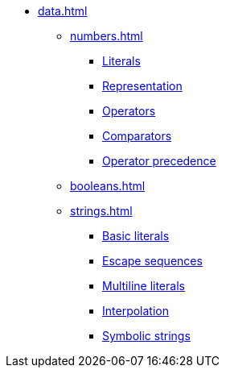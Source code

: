 * xref:data.adoc[]
** xref:numbers.adoc[]
*** xref:numbers.adoc#_number_literals[Literals]
*** xref:numbers.adoc#_numeric_representation[Representation]
*** xref:numbers.adoc#_built_in_numeric_operators[Operators]
*** xref:numbers.adoc#_built_in_numeric_comparators[Comparators]
*** xref:numbers.adoc#_operator_precedence[Operator precedence]
** xref:booleans.adoc[]
** xref:strings.adoc[]
*** xref:strings.adoc#_basic_string_literals[Basic literals]
*** xref:strings.adoc#_escape_sequences[Escape sequences]
*** xref:strings.adoc#_multiline_string_literals[Multiline literals]
*** xref:strings.adoc#_string_interpolation[Interpolation]
*** xref:strings.adoc#_symbolic_strings[Symbolic strings]
